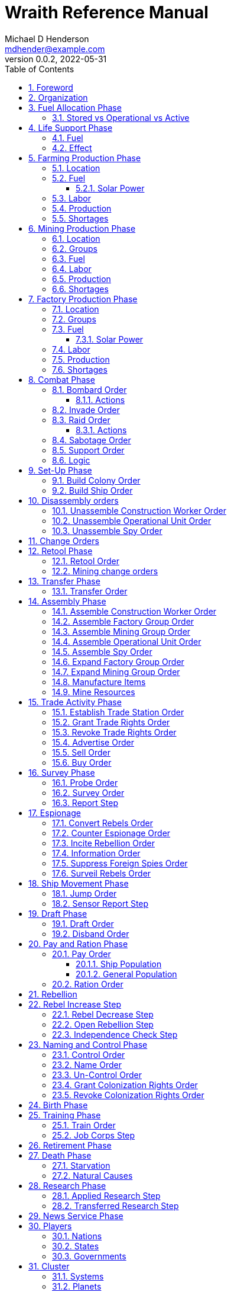 = Wraith Reference Manual
Michael D Henderson <mdhender@example.com>
v0.0.2, 2022-05-31
:doctype: book
:sectnums:
:sectnumlevels: 5
:partnums:
:toc: right
:toclevels: 3
:icons: font
:url-quickref: https://docs.asciidoctor.org/asciidoc/latest/syntax-quick-reference/

Wraith Reference Manual (c) 2022 by Michael D Henderson

Wraith Reference Manual is licensed under a Creative Commons Attribution-NonCommercial 4.0 International License.

You should have received a copy of the license along with this work.
If not, see <http://creativecommons.org/licenses/by-nc/4.0/>.

WARNING: This document is meant to be concise and definitive.
That makes it a terrible source for learning the game.
The User's Guide is the recommended source for getting started.

NOTE: This reference manual is the source of truth for the rules.

:sectnums:
== Foreword
Wraith is inspired by the play by mail and strategy games that preceded it,
most notably https://en.wikipedia.org/wiki/Empyrean_Challenge[Empyrean Challenge],
https://farhorizons.dev[Far Horizons],
and https://en.wikipedia.org/wiki/The_Campaign_for_North_Africa[The Campaign for North Africa].

== Organization
The reference manual presents rules in the sequence they would be processed during a game turn.

The chapter headings are the phases from the following chart:

.Phase Chart
|===
|Phase|Description

|Fuel Allocation|In this phase, fuel is allocated to units.
Fuel allocations are prioritized: life support is first, followed by farms, mines, then factories.
The allocation algorithm is naive and simple.
It attempts to allocate 100% of a unit's needs before moving to the next unit.
It never allocates proportionately.
|Life Support|Population changes due to life support are calculated.
|Farming Production|The farming production phase todo...
|Mining Production|The mining phase is used to extract resources from deposits and refine them into materials that can be used in the manufacturing phase.
|Manufacturing Production|The manufacturing production phase todo...
|Combat|The combat phase is used to project force against other player's assets.
|Set-Up|The Set-Up phase is used to assemble new colonies and ships.
|Disassembly|This phase is used to disassembly operational units and make them ready to put into storage.
|Retool|Change the manufacturing pipeline for existing factory groups.
|Mining Change|The mining change orders phase is used to todo...
|Transfer|Population and cargo are moved between ships and colonies in the same orbit using available transports.
|Assembly|The assembly phase is used to manufacture items, mine resources, and assemble units from storage.
|Trade|The market and trade station phase is used to process trade and barter orders at markets and trade stations.
|Survey|This phase surveys systems, planets, colonies, and ships.
|Survey Reports|This phase produces the probe and sensor reports.
Todo...
|Espionage|The espionage phase todo...
|Ship Movement|This is the only phase in which ships move.
|Draft|This phase applies draft orders to move workers between population unit types todo...
|Pay and Ration|This phase is used to pay the population and distribute food.
Pay is either gold (in the form of credits) or consumer goods.
The player may change the default pay and ration rates.
|Rebellion|Chances for rebel militias to engage in open rebellion are calculated and results checked.
Active militias will engage in combat starting the next turn.
|Control|In this phase, naming and control orders are todo...
|Birth|Population changes due to births are calculated.
|Training|Population changes due to training and apprenticeships are calculated.
|Retirement|Population changes due to retirement are calculated.
|Death|Population changes due to starvation and natural deaths are calculated.
|Research|Changes to the tech level for a colony or ship tech level are determined in this phase.
|News|In this phase, reports for the "news services" are created todo...
|===

All _orders_ for a given _phase_ are executed before the next _phase_ begins.
Within a phase, _orders_ are executed in the order they were issued by the player.

== Fuel Allocation Phase
The number of fuel units available to every colony and ship is calculated.

Fuel allocations are prioritized:

. Life-support units
. Farm units
. Mine units
. Factory units

Excess fuel is immediately moved to storage.
If there is not enough storage available on the colony or ship, excess fuel is lost.

Fuel units in storage are available for use in the remaining phases.
(They are one of the few units that can be consumed directly from storage.)

TIP: Fuel units are only produced via mining.
They are not available for use until the turn after they've been mined.

=== Stored vs Operational vs Active
Items that are in storage never consume fuel.

Items that are operational may use fuel every turn or only those turns that they're used.

An operational item that has the required fuel and labor is active and ready to be used.
All other units are inactive.

== Life Support Phase
The number of operational life-support units is counted.
Players are not allowed to activate only a portion of the life-support units on a colony or ship.

=== Fuel
Life-support units require fuel to be active.
They do not require labor units.

.Life Support Fuel Chart
|===
|Unit-TechLevel|Fuel per Unit per Turn

|life-support-1|1
|life-support-2|2
|life-support-3|3
|life-support-4|4
|life-support-5|5
|life-support-6|6
|life-support-7|7
|life-support-8|8
|life-support-9|9
|life-support-10|10
|===

=== Effect
Each active life-support unit will support a number of population units equal to its Tech Level squared.
"Excess population" is the number of people over this value.

TIP: Population in cryo-sleep are not counted.

.Life Support Chart
|===
|Unit-TechLevel|Population units supported per UNIT per TURN

|life-support-1|1
|life-support-2|4
|life-support-3|9
|life-support-4|16
|life-support-5|25
|life-support-6|36
|life-support-7|49
|life-support-8|64
|life-support-9|81
|life-support-10|100
|===

The excess population is removed immediately.
These casualties are distributed uniformly across all population groups on the colony or ship.

If a colony or ship takes on too many passengers in a later phase, the excess population will be removed.

((TODO)): they should refuse transport.

WARNING: Life-support units must be operational for the entire turn.
If the units are shut down for any reason, the capacity will be recalculated and excess population will be removed immediately.
This includes sabotage and damage in combat.

== Farming Production Phase
Farm units produce food units to feed the population.
Without sufficient food, the population will starve and rebel.

The number of food units produced by active farm units is calculated in this phase.
The food units are moved to local depots for temporary storage.

A farm unit produces no food units if it is has not been active for at least two consecutive turns.

A farm unit produces no food units the first turn that it is active.

=== Location
Farm units may be installed in locations per the following chart:

.Farm Location Chart
|===
|Unit-TechLevel ^|Orbits ^|Open Colony ^|Enclosed Colony ^|Orbital Colony ^|Ship

|farm-1 ^|1..5 ^|yes ^|no ^|no ^|no
|farm-2 ^|1..5 ^|yes ^|yes ^|yes ^|no
|farm-3 ^|1..5 ^|yes ^|yes ^|yes ^|no
|farm-4 ^|1..5 ^|yes ^|yes ^|yes ^|no
|farm-5 ^|1..5 ^|yes ^|yes ^|yes ^|no
|farm-6 ^|any ^|yes ^|yes ^|yes ^|yes
|farm-7 ^|any ^|yes ^|yes ^|yes ^|yes
|farm-8 ^|any ^|yes ^|yes ^|yes ^|yes
|farm-9 ^|any ^|yes ^|yes ^|yes ^|yes
|farm-10 ^|any ^|yes ^|yes ^|yes ^|yes
|===

=== Fuel
Farm units require fuel or solar-power to be active.
If a farm unit does not have a full allocation of fuel or solar-power, it is inactive for the turn.

.Farming Fuel Chart
|===
|Unit-TechLevel|Fuel per Unit per Turn

|farm-1 >|0.5
|farm-2 >|1.0
|farm-3 >|1.5
|farm-4 >|2.0
|farm-5 >|2.5
|farm-6 >|6.0
|farm-7 >|7.0
|farm-8 >|8.0
|farm-9 >|9.0
|farm-10 >|10.0
|===

==== Solar Power
Some farm units that are on orbital colonies in the first five orbits are solar-powered and consume no fuel.

.Farming Solar Power Chart
|===
|Unit-TechLevel|Light Source|Can use Solar Power?

|farm-1 >|Sunlight|No
|farm-2 >|Sunlight|Yes, if on Orbital Station in orbits 1..5
|farm-3 >|Sunlight|Yes, if on Orbital Station in orbits 1..5
|farm-4 >|Sunlight|Yes, if on Orbital Station in orbits 1..5
|farm-5 >|Sunlight|Yes, if on Orbital Station in orbits 1..5
|farm-6 >|Lamps|No
|farm-7 >|Lamps|No
|farm-8 >|Lamps|No
|farm-9 >|Lamps|No
|farm-10 >|Lamps|No
|===

If a farm unit can use solar-power, its fuel cost drops to 0 fuel units per turn.

=== Labor
Farm units require labor to be active.
If a farm unit does not have a full allocation of labor, it is inactive for the current turn.

.Farming Labor Chart
|===
|Unit-TechLevel|Professional units per Farm unit|Unskilled-Worker units per Farm unit

|farm-1 >|1 >|3
|farm-2 >|2 >|6
|farm-3 >|3 >|9
|farm-4 >|4 >|12
|farm-5 >|5 >|15
|farm-6 >|6 >|18
|farm-7 >|7 >|21
|farm-8 >|8 >|24
|farm-9 >|9 >|27
|farm-10 >|10 >|30
|===

Unskilled-Worker units may be replaced by automation units.

=== Production
Farm units will produce food after they have been active for two consecutive turns.
In other words, if the farm unit is active this turn and was active the prior turn,
it will produce food units per the following chart.

.Farming Production Chart
|===
|Unit-TechLevel|Production per Unit per Turn

|farm-1|25
|farm-2|10
|farm-3|15
|farm-4|20
|farm-5|25
|farm-6|30
|farm-7|35
|farm-8|40
|farm-9|45
|farm-10|50
|===

=== Shortages
Shortages in labor or fuel result in lost production.

Shortages will be applied to the farm units in Stage 1 before Stage 2.
All food stuck in a stage is lost.

== Mining Production Phase
Mine units extract natural resources by mining, drilling, and even logging.
They refine the raw materials and produce metallic and non-metallic ores, fuels, and gold that are used by factories, colonies, and ships.
Factories use metallic and non-metallic ores to build units.
Fuels, which are any power source, power factories, colonies, and ships.
Gold (any precious substance) is used to pay the population and trade with other nations.

=== Location
Mine units may be installed in locations per the following chart:

.Mine Location Chart
|===
|Unit-TechLevel ^|Orbits ^|Open Colony ^|Enclosed Colony ^|Orbital Colony ^|Ship

|mine-1 ^|any ^|yes ^|yes ^|no ^|no
|mine-2 ^|any ^|yes ^|yes ^|no ^|no
|mine-3 ^|any ^|yes ^|yes ^|no ^|no
|mine-4 ^|any ^|yes ^|yes ^|no ^|no
|mine-5 ^|any ^|yes ^|yes ^|no ^|no
|mine-6 ^|any ^|yes ^|yes ^|no ^|no
|mine-7 ^|any ^|yes ^|yes ^|no ^|no
|mine-8 ^|any ^|yes ^|yes ^|no ^|no
|mine-9 ^|any ^|yes ^|yes ^|no ^|no
|mine-10 ^|any ^|yes ^|yes ^|no ^|no
|===

=== Groups
Mine units must be assigned to a mining group before they can be activated.
A mine unit is inactive if is it not assigned to a mining group.

The mining group can have mine units from different tech levels.

One mining group is assigned to each deposit.
Each deposit may be worked by only one mining group.
(This prevents multiple nations from extracting raw materials from the same deposit.)

=== Fuel
Mine units require fuel or solar-power to be active.
If a mine unit does not have a full allocation of fuel or solar-power, it is inactive for the turn.

.Mining Fuel Chart
|===
|Unit-TechLevel|Fuel per Unit per Turn|Can use Solar Power?

|mine-1 >|0.5|no
|mine-2 >|1.0|no
|mine-3 >|1.5|no
|mine-4 >|2.0|no
|mine-5 >|2.5|no
|mine-6 >|3.0|no
|mine-7 >|3.5|no
|mine-8 >|4.0|no
|mine-9 >|4.5|no
|mine-10 >|5.0|no
|===

If a mine unit can use solar-power, its fuel cost drops to 0 fuel units per turn.

=== Labor
Mine units require labor to be active.
If a mine unit does not have a full allocation of labor, it is inactive for the turn.

.Mining Labor Chart
|===
|Unit-TechLevel|Professional units per Mine unit|Unskilled-Worker units per Mine unit

|mine-1 >|1 >|3
|mine-2 >|2 >|6
|mine-3 >|3 >|9
|mine-4 >|4 >|12
|mine-5 >|5 >|15
|mine-6 >|6 >|18
|mine-7 >|7 >|21
|mine-8 >|8 >|24
|mine-9 >|9 >|27
|mine-10 >|10 >|30
|===

Unskilled-Worker units may be replaced by automation units.

=== Production
Mine units will produce refined materials after they have been active for four consecutive turns.
In other words, if the mine unit is active this turn and was active the prior three turns,
it will produce units per the following chart.

.Mining Production Chart
|===
|Unit-TechLevel|Production per Unit per Turn

|mine-1 >|25 MU * Yield%
|mine-2 >|50 MU * Yield%
|mine-3 >|75 MU * Yield%
|mine-4 >|100 MU * Yield%
|mine-5 >|125 MU * Yield%
|mine-6 >|150 MU * Yield%
|mine-7 >|175 MU * Yield%
|mine-8 >|200 MU * Yield%
|mine-9 >|225 MU * Yield%
|mine-10 >|250 MU * Yield%
|===

NOTE: The amount of refined materials depends upon the yield of the deposit being worked.
A mine-8 working a deposit with a yield of 10% would produce 20 mass units of refined materials per turn.

=== Shortages
Shortages in labor or fuel result in lost production.
Materials being produced by the mine unit are not lost,
but they do not move to the next stage in the processing pipeline, either.

Shortages will be applied to the mine units in Stage 1, then Stage 2, and finally to Stage 3.

== Factory Production Phase
The amount of finished goods produced by factory groups is calculated in this phase.

Factories produce the following finished goods:

.Factory Finished Goods
|===
|Unit

|anti-missile
|assault-craft
|assault-weapon
|automation
|consumer-goods
|energy-shield
|energy-weapon
|factory
|farm
|hyper-drive
|life-support
|light-structural
|military-robot
|military-supplies
|mine
|missile
|missile-launcher
|sensor
|space-drive
|structural
|transport
|===

NOTE: The tech level of finished goods is determined by the colony's tech level.
The factory unit's tech level is used only to calculate input and output values.

=== Location
Factory units may be installed in locations per the following chart:

.Factory Location
|===
|Unit-TechLevel ^|Orbits ^|Open Colony ^|Enclosed Colony ^|Orbital Colony ^|Ship

|factory-1 ^|any ^|yes ^|yes ^|yes ^|no
|factory-2 ^|any ^|yes ^|yes ^|yes ^|no
|factory-3 ^|any ^|yes ^|yes ^|yes ^|no
|factory-4 ^|any ^|yes ^|yes ^|yes ^|no
|factory-5 ^|any ^|yes ^|yes ^|yes ^|no
|factory-6 ^|any ^|yes ^|yes ^|yes ^|no
|factory-7 ^|any ^|yes ^|yes ^|yes ^|no
|factory-8 ^|any ^|yes ^|yes ^|yes ^|no
|factory-9 ^|any ^|yes ^|yes ^|yes ^|no
|factory-10 ^|any ^|yes ^|yes ^|yes ^|no
|===

=== Groups
Factory units must be assigned to a factory group before they can be activated.
A factory unit is inactive if is it not assigned to a factory group.

The factory group can have factory units from different tech levels.
The entire factory group will produce the same item.

=== Fuel
Factory units require fuel or solar-power to be active.
If a factory unit does not have a full allocation of fuel or solar-power, it is inactive for the turn.

.Factory Fuel Chart
|===
|Unit-TechLevel|Fuel per Unit per Turn

|factory-1 >|0.5
|factory-2 >|1.0
|factory-3 >|1.5
|factory-4 >|2.0
|factory-5 >|2.5
|factory-6 >|6.0
|factory-7 >|7.0
|factory-8 >|8.0
|factory-9 >|9.0
|factory-10 >|10.0
|===

Note: Inactive factory units never consume fuel.

==== Solar Power
Some factory units that are on orbital colonies in the first five orbits are solar-powered and consume no fuel.

.Factory Solar Power Chart
|===
|Unit-TechLevel|Can use Solar Power?

|factory-1 >|Yes, if on Orbital Station in orbits 1..5
|factory-2 >|Yes, if on Orbital Station in orbits 1..5
|factory-3 >|Yes, if on Orbital Station in orbits 1..5
|factory-4 >|Yes, if on Orbital Station in orbits 1..5
|factory-5 >|Yes, if on Orbital Station in orbits 1..5
|factory-6 >|Yes, if on Orbital Station in orbits 1..5
|factory-7 >|Yes, if on Orbital Station in orbits 1..5
|factory-8 >|Yes, if on Orbital Station in orbits 1..5
|factory-9 >|Yes, if on Orbital Station in orbits 1..5
|factory-10 >|Yes, if on Orbital Station in orbits 1..5
|===

If a factory unit can use solar-power, its fuel cost drops to 0 fuel units per turn.

=== Labor
Factory units require labor to be active.
The amount of labor is determined by the total number of factory units in the group.
The efficiency of a factory group improves as more factory units are added.

The following chart shows the number of labor units needed based on the total number of factory units in the group:

.Factory Group Labor Chart
|===
|Size|Professional units per Factory unit|Unskilled-Worker units per Factory unit

>|1 - 4 factory units|6|18
>|5 - 49 factory units|5|15
>|50 - 499 factory units|4|12
>|500 - 4,999 factory units|3|9
>|5,000 - 49,999 factory units|2|6
>|50,000 - up factory units|1|3
|===

If a factory group does not have a full allocation of labor, it will use the shortage rules for the turn.

TIP: Automation units may replace unskilled-worker units.

=== Production
Production is highly abstracted in this game.
Each factory unit consumes up to 5 mass units (MUs) of refined materials per turn for four turns.
At the end of the fourth turn, the factory unit produces the finished good.

The quantity and type of inputs needed for each finished good is per the following chart:

.Factory Production Refined Materials Chart
|===
|Unit|Metallic units|Non-Metallic units|Gold units|Fuel units

|anti-missile|2 * TL|2 * TL >|0 >|0
|assault-craft|3 * TL|2 * TL >|0 >|0
|assault-weapon|1 * TL|1 * TL >|0 >|0
|automation|2 * TL|2 * TL >|0 >|0
|consumer-goods >|0.20 >|0.40 >|0 >|0
|energy-shield|25 * TL|25 * TL >|0 >|0
|energy-weapon|5 * TL|5 * TL >|0 >|0
|factory|8 + TL|4 + TL >|0 >|0
|farm|4 + TL|2 + TL >|0 >|0
|hyper-drive|25 * TL|20 * TL >|0 >|0
|life-support|3 * TL|5 * TL >|0 >|0
|light-structural >|0.01 >|0.04 >|0 >|0
|military-robot|10 + TL|10 + TL >|0 >|0
|military-supplies >|0.02 >|0.02 >|0 >|0
|mine|5 + TL|5 + TL >|0 >|0
|missile|2 * TL|2 * TL >|0 >|0
|missile-launcher|15 * TL|10 * TL >|0 >|0
|sensor|10 * TL|20 * TL >|0 >|0
|space-drive|15 * TL|10 * TL >|0 >|0
|structural >|0.10 >|0.40 >|0 >|0
|transport|3 * TL|1 * TL >|0 >|0
|===

NOTE: The quantity of materials needed for most items is based on the tech level of the finished good.

If the FACTORY unit is active this TURN and was active the prior TURN, it will produce finished goods per the production chart.
Otherwise, it will produce nothing.

The tech level of the finished goods is not limited by the factory units in the group.
It is limited by the tech level of the colony.

WARNING: Unless otherwise stated, it takes 4 turns to manufacture a finished good.
Adding more factory units to a factory group will consume more refined materials,
which increases the amount of finished goods;
it will not reduce the amount of time needed to manufacture the finished goods.

=== Shortages
Shortages in labor or fuel result in lost production.
Goods being produced by the factory unit are not lost,
but they do not move to the next stage in the production pipeline, either.

Shortages will be applied to the factory units in Stage 1, then Stage 2, and finally to Stage 3.

== Combat Phase
All orders in the Combat phase are executed in the order that they're entered in the orders file.

Each colony or ship may be given a single combat order per turn.

NOTE: Future change to allow for attacks against multiple targets.

NOTE: Future change to create "fleets" if needed to help with combat orders.

Some units require FUEL to be used in combat.

.Combat Fuel Chart
|===
|CODE|FUEL use per UNIT per TURN|FUEL use per UNIT per COMBAT ROUND

|Assault Craft|0.1|N/A
|Energy Shield|N/A|TL * 4
|Energy Weapon|N/A|TL * 10
|Space Drive|N/A|TL^2^
|===

.Combat Thrust Factor (TF) Chart
|===
|CODE|Thrust Factor per UNIT per COMBAT ROUND

|Space Drive|TL^2^ * 1000
|===

The total thrust factors (TF) divided by the ship's total mass is the maximum number of space combat rings a ship may move in a single combat round.

The player has no control over any ship's movement in combat.

Soldiers consume MILITARY SUPPLY units at a rate of one MILITARY SUPPLY unit per SOLDIER unit per COMBAT ROUND.
If a SOLDIER unit runs out of MILITARY SUPPLY units, it will disengage and return to its origin.
If it can't, it will surrender.

MILITARY ROBOT units consume MILITARY SUPPLY units at a rate of one MILITARY SUPPLY unit per MILITARY ROBOT unit per COMBAT ROUND.
If a MILITARY ROBOT unit runs out of MILITARY SUPPLY units, it will disengage and return to its origin.
If it can't, it will self-destruct to avoid capture.

Percentage of Commitment is an alias for percentage of units the player will commit to combat with that order.

The first step in the combat phase is sorting out the combatants in each battle.

[source,c]
----
type participant struct {
    attacks        []colonyOrShip
    defendsAgainst []colonyOrShip
    supports       []colonyOrShip
}

// combatants is a hash table containing all participants
combatants := make(map[id]participant)

for order := range combat.orders {
    if !atSameLocation(order.attacker, order.defender) {
        continue // can't battle if not in same location
    }
    if combatants[order.attacker] == nil {
        combatants[order.attacker] = participant{}
    }
    if combatants[order.defender] == nil {
        combatants[order.defender] = participant{}
    }

    // add the attacker to the combatants and link to the defender.
    // then link the attacker's supports in.
    attacker := combatants[order.attacker]
    attacker.attacks = append(attacker.attacks, order.defender]
    for supporter := range attacker.supportedBy {
        supporter.attacks = append(supporter.attacks, order.defender)
    }

    defender := combatants[order.defender]
    defender.defendsAgainst = append(defender.defendsAgainst, order.attacker]
    for supporter := range defender.supportedBy {
        supporter.defendsAgainst = append(supporter.defendsAgainst, order.attacker)
    }
}
----

Colonies and ships will usually participate in only one combat per turn.
The Battle Group (BAG) is the list of all colonies and ships involved in a combat at a location.

=== Bombard Order
The `bombard` order commits FUEL, ENERGY WEAPONS, MISSILE, and MISSILE LAUNCHER units to an attack against a colony or ship.
The objective is to destroy the target.

.Combat Bombard Order
[source]
----
ColonyOrShipID bombard SpeciesID ColonyOrShipID Percentage
----

.Combat Bombard Order Examples
[source]
----
S27 bombard SP18 C13 50%
----

.Colony Distance Factor
|===
^|+|Open Colony|Enclosed Colony|Orbital Colony|Ship

|Open Colony|1|1|2|1..100
|Enclosed Colony|1|1|2|1..100
|Orbital Colony|2|2|3|1..100
|Ship|1..100|1..100|1..100|1..100
|===

==== Actions
NOTE: Maximum range for a missile or energy weapon fired from a ship is 10.

=== Invade Order
The `invade` order commits FUEL, SOLDIER, MILITARY ROBOT, and TRANSPORT units to an attack against a colony or ship.
The objective is to destroy the target.

.Combat Factor Chart
|===
|CODE|Combat Factor

|ATKC|TL * 10
|ATKW|TL * 2
|MILR|TL * 2
|SLDR|1
|===

.Combat Invade Order
[source]
----
ColonyOrShipID invade SpeciesID ColonyOrShipID Percentage
----

.Combat Invade Order Examples
[source]
----
S27 invade SP18 C13 50%
----

=== Raid Order
The `raid` order commits FUEL, SOLDIER, MILITARY ROBOT, and TRANSPORT units to an attack against a colony or ship.
The objective is to seize and retrieve an enemy asset.

.Combat Factor Chart
|===
|CODE|Combat Factor

|ATKC|TL * 10
|ATKW|TL * 2
|MILR|TL * 2
|SLDR|1
|===

.Combat Raid Order
[source]
----
ColonyOrShipID raid SpeciesID ColonyOrShipID PercentCommitted AssetID Percent
----

.Combat Raid Order Examples
[source]
----
S27 raid SP18 C13 assault-weapon-5 10%
----

NOTE: This is a peculiar order because it assumes that there are enough soldiers to carry the asset to the transport and that the transport is large enough to hold the asset.
It also requires you to specify a particular tech level when you have no way of knowing what a colony or ship is carrying.

==== Actions
Military Robots can replace soldiers.
1 robot will replace up to TL * 2 soldier units.

. Commit troops (soldiers and robots).
. Load troops onto assault craft (each assault craft requires 1 soldier unit to operate).
. Arm excess troops with assault weapons (each assault weapon requires 1 soldier unit to operate).
. Return excess troops to idler's pool.
. Load armed troops onto transports (remember to use combined mass of assault weapons and troops).
. If not enough transports, disarm and return excess troops to idler's pool.

NOTE: Each assault craft holds one soldier unit, which is 100 people.
That's a really large assault craft.

During combat
. Destroying the soldier unit operating an assault craft destroys the craft.
. Destroying the soldier unit operating an assault weapon destroys the weapon.

NOTE: During combat, a transport can carry a maximum of TL * 3 MU per combat round.
It uses fuel at a rate of TL^2^ * 0.01 per round trip.

=== Sabotage Order
The `sabotage` order commits FUEL, SOLDIER, MILITARY ROBOT, and TRANSPORT units to an attack against a colony or ship.
The objective is to destroy an enemy asset.

.Combat Sabotage Order
[source]
----
ColonyOrShipID sabotage SpeciesID ColonyOrShipID PercentCommitted AssetID Percent
----

.Combat Sabotage Order Examples
[source]
----
S27 sabotage SP18 C13 hyper-drive-5 10%
----

NOTE: This is a peculiar order because you specify a particular tech level when you have no way of knowing what a colony or ship is carrying.
It should probably be just `S27 sabotage SP18 C13 hyper-drive 10%`.

=== Support Order
The `support` order commits FUEL, SOLDIER, MILITARY ROBOT, and TRANSPORT units to a coordinated attack against a colony or ship.
The objective is to work with another player to achieve an objective.
It can also be used for defending.

.Combat Support Order
[source]
----
ColonyOrShipID support SpeciesID ColonyOrShipID against SpeciesID Percent
ColonyOrShipID support SpeciesID ColonyOrShipID bombard SpeciesID ColonyOrShipID Percent
ColonyOrShipID support SpeciesID ColonyOrShipID invade  SpeciesID ColonyOrShipID Percent
----

NOTE: Using the `against` version of the order commits your units to defending your partner's colony or ship.

.Combat Support Order Examples
[source]
----
S14 support SP12 S83 against SP18     100%
S14 support SP12 S83 bombard SP18 C13 100%
S14 support SP12 S83 invade  SP18 C13 100%
----

=== Logic

[source,c]
----
if combat == INVASION || combat == RAID || combat == SABOTAGE {
  acf := 0 // attacker combat factor
  for unit := range attacker.assaultCraft {
    acf += 10 * unit.TechLevel
  }
  for unit := range attacker.assaultWeapon {
    acf += 2 * unit.TechLevel
  }
  for unit := range attacker.militaryRobot {
    acf += 2 * unit.TechLevel
  }
  for unit := range attacker.soldier {
    acf += 1
  }

  dcf := 0 // defender combat factor
  for unit := range defender.assaultCraft {
    dcf += 10 * unit.TechLevel
  }
  for unit := range defender.assaultWeapon {
    dcf += 2 * unit.TechLevel
  }
  for unit := range defender.militaryRobot {
    dcf += 2 * unit.TechLevel
  }
  for unit := range defender.soldier {
    dcf += 1
  }

  acl := dcf * rnd(0.1, 0.5) // attacker combat losses
  dcl := acf * rnd(0.1, 0.5) // defender combat losses
  if combat == RAID || combat == SABOTAGE {
    acl = acl * 0.01 // raids are less deadly
    dcl = dcl * 0.01 // raids are less deadly
  }
}
----

== Set-Up Phase
The Set-Up phase is used to build new colonies and ships.

All orders in the Set-Up phase are executed in the order that they're entered in the orders file.

There are limitations on where colonies and ships may be built.
There are also limits on the number of colonies each player may build in a single orbit.

.Build Limits Chart
|===
|CODE|# per Player per Orbit|On Planet Surface|On Asteroid Belt|In Orbit|Life Support Required|Maximum Size

|Open Colony >|1 ^|Habitable Terrestrial ^|NO ^|NO ^|NO ^|unlimited
|Enclosed Colony >|1 ^|Any Terrestrial ^|YES ^|NO ^|YES ^|unlimited
|Orbital Colony >|1 ^|NO ^|NO ^|Any Planet ^|YES ^|unlimited
|Ship ^|unlimited ^|NO ^|NO ^|Any Planet ^|YES ^|unlimited
|===

Set up orders are used to assemble a new COLONY or SHIP.

The order includes the list of material units for the assembly.
(This list is also known as the "bill of materials", or BOM.)
All materials must be present at the site prior to starting.

This order will span multiple lines since it specifies the list of materials.
The player must use the `end` keyword to terminate the order.

The BOM must include CONSTRUCTION WORKER units.
These units will assemble the colony or ship and will be returned once the assembly is complete.
While working, these units will draw FOOD from the site
(meaning the ship or colony they were transferred from).

The CONSTRUCTION WORKER units will use STRUCTURAL units to build the "hull" of the colony or ship
(actually, it's the exo-structure, but hull is easier to type).

The BOM must include the STRUCTURAL (or LIGHT STRUCTURAL) units for building the hull.
The CONSTRUCTION WORKER units will use the available units to enclose the largest space possible.
The amount should be enough to enclose the total number of Enclosed MASS units (EMUs) planned for the colony or ship.
EMUs don't include the mass of the SUs used to build the colony or ship
(in other words, the hull doesn't count towards enclosed mass, but it does count for engines).
Items in storage are counted as 1/2 their mass for purposes of the EMU.

.Structural Unit Summary
|===
|CODE|Mass per UNIT|Open Colony|Enclosed Colony|Orbital Colony|Ship

|SSU|0.5 MU|1 unit per MU|5 units per EMU|10 units per EMU|10 units per EMU
|LSU|0.05 MU|1 unit per MU|5 units per EMU|10 units per EMU|10 units per EMU
|SLSU|0.005 MU|1 unit per MU|5 units per EMU|10 units per EMU|10 units per EMU
|===

Once the structure is complete, the CONSTRUCTION WORKER units will transfer the remainder of the BOM to the colony or ship.
Items like engines, life support, weapons, and sensors will be installed in the colony or ship.
The remaining items, like FOOD and CONSUMER GOODS, will be placed directly in storage or cargo holds.
Unless the orders transfer them to the new colony or ship, they will return to their original host.

The BOM should include POPULATION units.
These units will establish control of the colony or ship once complete.
(An unpopulated colony or ship can be claimed by any player.)

The BOM should include enough FOOD units to feed the included POPULATION units.
Unlike the CONSTRUCTION WORKER units, the POPULATION units will not draw FOOD from the site.

=== Build Colony Order
TIP: Use `build colony` to build a new colony.

.Build Colony Order
[source]
----
build colony
  ; bill of materials used to assemble the colony
end
----

=== Build Ship Order
TIP: Use `build ship` to build a new ship.

.Build Ship Order
[source]
----
build ship
  ; bill of materials used to assemble the ship
end
----


== Disassembly orders
All orders in the Disassembly phase are executed in the order that they're entered in the orders file.

=== Unassemble Construction Worker Order
An `unassemble` order disbands CONSTRUCTION WORKER units and returns their PROFESSIONAL and UNSKILLED WORKER units to the population.

Each unassembled CONW unit will return 1 PROFESSIONAL unit and 1 UNSKILLED WORKER unit to the idler's pool.

.Unassemble Order
[source]
----
ColonyOrShipID unassemble Quantity construction-worker
----

.Unassemble Order Examples
[source]
----
C13 unassemble 3 construction-worker ; disband 3 CONW by returning 3 PRO and 3 UKSW
----

=== Unassemble Operational Unit Order
An `unassemble` order instructs CONSTRUCTION WORKER units to take a unit apart and prepare it for storage.
This reduces the space required to store and transport the unit.

Only the unit in the <<a-operational-units, Operational Units>> chart can be unassembled.
(You can't unassemble something that was never assembled!)

A CONSTRUCTION WORKER unit can unassemble up to 500 MASS units (MUs) per TURN.
10% of the units taken apart will be scrapped and lost as a result.

.Unassemble Order
[source]
----
ColonyOrShipID unassemble Quantity UnitCodeTL
----

.Unassemble Order Examples
[source]
----
S52 unassemble 200 life-support-3      ; take apart 200 units - 20 will be scrapped
C27 unassemble  71 missile-launcher-2  ; take apart  71 units -  8 will be scrapped
----

=== Unassemble Spy Order
An `unassemble` order disbands SPY units and returns their PROFESSIONAL and SOLDIER units to the population.

Each unassembled SPY unit will return 1 PROFESSIONAL unit and 1 SOLDIER unit to the idler's pool.

.Unassemble Order
[source]
----
ColonyOrShipID unassemble Quantity spy
----

.Unassemble Order Examples
[source]
----
S11 unassemble 16 spy  ; disband 16 SPY by returning 16 PRO and 16 SLDR
----

== Change Orders

== Retool Phase
Use construction worker units to change the manufacturing lines in existing factory groups.
The order may take up to four turns to complete since the crews must wait for all existing WIP to complete.

All orders in the Retool phase are executed in the order that they're entered in the orders file.

=== Retool Order
A `retool` order instructs CONSTRUCTION WORKER units to wait for the *WIP* to complete.
Once the production line is empty, the CONSTRUCTION WORKER units shut down all the factory units in the group.
Then they update the production line to build a new finished good and restart the FACTORY GROUP.
It takes one TURN to update and restart.

WARNING: If there are not enough construction worker units available to complete the update in a single turn,
they will continue the update in future turns until it is completed.
The entire group will be idle until the update has completed.

.Retool Order
[source]
----
ColonyID FactoryGroupID retool UnitID
----

.Retool Order Examples:
[source]
----
C6  FG19 retool research         ; begin research when WIP is complete
C27 FG8  retool energy-weapon-4  ; build energy weapons when WIP is complete
----

Build locations restrictions apply for retool orders.
See <<Assemble Factory Group Order>> for those restrictions.

=== Mining change orders

== Transfer Phase
All orders in the Transfer phase are executed in the order that they're entered in the orders file.

=== Transfer Order
A `transfer` order instructs the crew of a transport to load cargo (people or units) onto a transport,
fly the transport to the destination (which must be in the same orbit),
offload the cargo,
and then return to the origin.

Transports require FUEL and labor to operate.
1 PROFESSIONAL unit may operate up to 10 TRANSPORTS per TURN.
The amount of fuel used per turn depends on the total mass units of cargo.
It is equal to the total mass units times the Fuel Factor.

.Transfer Order
[source]
----
ColonyOrShipID transfer Quantity UnitID ColonyOrShipID
----

.Transfer Order Examples
[source]
----
S22 transfer 50 consumer-goods C29  ; move 50 consumer good units from S22 to C29
S22 transfer 10 spy            C29  ; move 10 spy           units from S22 to C29
----

.Transport Crew Chart
|===
|CODE|Crew

|TRNS|1 PROFESSIONAL per 10 TRANSPORTS
|===

.Transport Operations Chart
|===
|CODE|MUs transferred per TURN|Fuel Factor

|TRNS-1 >|200 >|0.0005
|TRNS-2 >|800 >|0.0005
|TRNS-3 >|1800 >|0.0005
|TRNS-4 >|3200 >|0.0005
|TRNS-5 >|5000 >|0.0005
|TRNS-6 >|7200 >|0.0005
|TRNS-7 >|9800 >|0.0005
|TRNS-8 >|12800 >|0.0005
|TRNS-9 >|16200 >|0.0005
|TRNS-10 >|20000 >|0.0005
|===

== Assembly Phase
All orders in the Assembly phase are executed in the order that they're entered in the orders file.

=== Assemble Construction Worker Order
An `assemble` order gathers PROFESSIONAL and UNSKILLED WORKER units and assembles them as CONSTRUCTION WORKER units.

Each CONW unit requires 1 PROFESSIONAL unit and 1 UNSKILLED WORKER unit.
You may not create CONW units if the required number of PROFESSIONAL and UNSKILLED WORKER units are not available.

.Assemble Order
[source]
----
ColonyOrShipID assemble Quantity construction-worker
----

.Assemble Order Examples
[source]
----
C13 assemble 3 construction-worker ; create 3 CONW by assembling 3 PRO and 3 UKSW
----

=== Assemble Factory Group Order
An `assemble` order creates a new FACTORY GROUP and assigns them a finished good to manufacture.
The factory group number will be displayed on the player's report at the end of the turn.

There are restrictions on where items can be built, per the following chart:

.Production Location Chart
|===
|CODE|Open Colony|Enclosed Colony|Orbital Colony|Ship

|AMSL ^|YES ^|YES ^|YES ^|NO
|ATKC ^|YES ^|YES ^|YES ^|NO
|ATKW ^|YES ^|YES ^|YES ^|NO
|AUTO ^|YES ^|YES ^|YES ^|NO
|CGDS ^|YES ^|YES ^|YES ^|NO
|ENSH ^|YES ^|YES ^|YES ^|NO
|ENWP ^|YES ^|YES ^|YES ^|NO
|FACT ^|YES ^|YES ^|YES ^|NO
|FARM ^|YES ^|YES ^|YES ^|NO
|HDRV ^|YES ^|YES ^|YES ^|NO
|LFSP ^|YES ^|YES ^|YES ^|NO
|LSU ^|NO ^|NO ^|YES ^|NO
|MILR ^|YES ^|YES ^|YES ^|NO
|MILS ^|YES ^|YES ^|YES ^|NO
|MINE ^|YES ^|YES ^|YES ^|NO
|MSL ^|YES ^|YES ^|YES ^|NO
|MSLT ^|YES ^|YES ^|YES ^|NO
|Research ^|YES ^|YES ^|YES ^|NO
|SNSR ^|YES ^|YES ^|YES ^|NO
|SDRV ^|YES ^|YES ^|YES ^|NO
|SSU ^|YES ^|YES ^|NO ^|NO
|TRNS ^|YES ^|YES ^|YES ^|NO
|===

Any order that violates a location restriction will be ignored.

.Assemble Order
[source]
----
ColonyID assemble Quantity FactoryTL UnitID
----

.Assemble Order Examples
[source]
----
C8  assemble  5,000 factory-2 assault-craft-6
C91 assemble 50,000 factory-6 consumer-goods
----

NOTE: This order creates a new factory group using a single tech level of factory.
Orders in later turns can add different tech levels to the group.
Future versions of this order should allow the player to mix the tech levels on creation.

=== Assemble Mining Group Order
An `assemble` order creates a new MINING GROUP and assigns them to work a deposit.
The mining group number will be displayed on the player's report at the end of the turn.

.Assemble Order
[source]
----
ColonyID assemble Quantity MineTL DepositID
----

.Assemble Order Examples
[source]
----
C91 assemble 50,000 mine-3 DP3
----

NOTE: This order creates a new mining group using a single tech level of mine.
Orders in later turns can add different tech levels to the group.
Future versions of this order should allow the player to mix the tech levels on creation.

=== Assemble Operational Unit Order
TODO: Operational is a hard-to-understand phrase.

An `assemble` order instructs CONSTRUCTION WORKER units to take a stored (disassembled) unit and make it operational (put it together).

An "operational item" is a unit that must be assembled to be usable.
Operational items can also be disassembled to save space when transporting them.

A CONSTRUCTION WORKER unit can assemble up to 500 MASS units (MUs) per TURN.

Only the items in the Operational Units chart can be assembled.

[[a-operational-units]]
.Operational Units
|===
|CODE

|AUTO
|ENSH
|ENWP
|FACT
|FARM
|HDRV
|LFSP
|LSU
|MINE
|MSLT
|SLSU
|SNSR
|SDRV
|SSU
|===

.Assemble Order
[source]
----
ColonyOrShipID assemble Quantity UnitCodeTL
----

.Assemble Order Examples
[source]
----
C27 assemble 9,750 missile-launcher-2
S52 assemble   200 life-support-3
----

=== Assemble Spy Order
An `assemble` order gathers PROFESSIONAL and SOLDIER units and assembles them as SPY units.

Each SPY unit requires 1 PROFESSIONAL unit and 1 SOLDIER unit.
You may not create SPY units if the required number of PROFESSIONAL and SOLDIER units are not available.

.Assemble Order
[source]
----
ColonyOrShipID assemble Quantity spy
----

.Assemble Order Examples
[source]
----
C78 assemble 16 spy  ; create 16 SPY by assembling 16 PRO and 16 SLDR
----

=== Expand Factory Group Order
An `expand` order adds additional FACTORY units to an existing FACTORY GROUP.

.Expand Order
[source]
----
ColonyID FactoryGroupID expand Quantity FactoryTL
----

.Expand Order Examples
[source]
----
C91 FG2 expand 2,500 factory-2  ; add 2,500 FACT-2 units to the group
C91 FG2 expand 1,800 factory-6  ; add 1,800 FACT-6 units to the group
----

=== Expand Mining Group Order
An `expand` order adds additional MINE units to an existing MINING GROUP.

.Expand Order
[source]
----
ColonyID MiningGroupID expand Quantity MineTL
----

.Expand Order Examples
[source]
----
C91 MG2 expand 2,500 mine-2  ; add 2,500 MINE-2 units to the group
C91 MG2 expand 1,800 mine-6  ; add 1,800 MINE-6 units to the group
----

=== Manufacture Items
A `manufacture` order instructs a FACTORY GROUP to start producing units.
The type of unit and the tech level of the unit are specified in the command.
The number of units is not.

.Manufacture Order
[source]
----
ColonyID FactoryGroupID manufacture Quantity UnitCodeTL
----

.Manufacture Order Examples
[source]
----
C91 FG9 manufacture 50,000 missile-8
----

=== Mine Resources
A `mine` order instructs a MINING GROUP to start mining and refining resources from a deposit.

.Mine Order
[source]
----
ColonyID MiningGroupID mine Quantity DepositID
----

.Mine Order Examples
[source]
----
C16 MG27 mine 25,000 DP19
----

NOTE: This feels wrong.
Why include quantity here?

== Trade Activity Phase
NOTE: The market phase was removed because players abused it.
Is there a way to monitor/prevent that?

All orders in the Trade Activity phase are executed in the order that they're entered in the orders file.

All transactions in a market or trade station require the buyer to pay a 1% commission.
The commission is paid to the controlling player of the trade station or kept by the market for its own use.

NOTE: All players must pay the same commission at markets and trade stations.
There should be a way to charge different commissions in different locations and for different players.

=== Establish Trade Station Order
An `establish` order changes the function of an existing Orbital Colony to Trade Station.
This order is valid only if the colony is an Orbital Colony,
no smaller than 3,000 EMUs,
and has no factories or mines installed.

When a new trade station is established,
all ships from the controlling player's race are granted trade rights.

.Establish Trade Station Order
[source]
----
establish trade-station ColonyID Percentage?
----

The Percentage in the order establishes the base commission rate.
It is optional and defaults to 1% (the standard commission rate).
If included, it must be 1% or the order will be rejected.

.Establish Trade Station Order Examples
[source]
----
establish trade-station S200     ; change S200 to a trade station charging the standard commission
establish trade-station S200 1%  ; change S200 to a trade station charging 1% commission
----

=== Grant Trade Rights Order
A `grant` order allows any ship belonging to a race to engage in trade at a market or trade station.
The permission remains in place until explicitly revoked.

.Grant Trade Rights Order
[source]
----
grant trade-rights SpeciesID ColonyID
----

To grant trade rights to all players, issue the order with "*" as the species identifier.

To grant trade rights to all markets and trade stations, issue the order with "*" as the colony identifier.

.Grant Trade Rights Order Examples
[source]
----
grant trade-rights SP138 S200  ; allow player SP138 to trade at station S200
grant trade-rights SP2   *     ; open up all markets to SP2
grant trade-rights *     S201  ; open up S201 to all players
grant trade-rights *     *     ; open up all markets to all players
----

=== Revoke Trade Rights Order
A `revoke` order prohibits any ship belonging to a race to engage in trade at a market or trade station.
The prohibition remains in place until the controlling player grants trade rights again.

.Revoke Trade Rights Order
[source]
----
revoke trade-rights SpeciesID ColonyID
----

To revoke trade rights from all players, issue the order with "*" as the species identifier.

To revoke trade rights from all markets and trade stations, issue the order with "*" as the colony identifier.

.Revoke Trade Rights Order Examples
[source]
----
revoke trade-rights SP138 S200  ; prohibit player SP138 from trading at station S200
revoke trade-rights SP2   *     ; close all markets to SP2
revoke trade-rights *     S201  ; close S201 to all players
revoke trade-rights *     *     ; close all markets to all players
----

=== Advertise Order
.Advertise Order
[source]
----
SystemID #Orbit advertise QuotedText QuotedText?
----

.Advertise Order Examples
[source]
----
8/4/3  #6 advertise "Stay away from my moons" "Jinsei"
3/7/9A #6 advertise "Fresh moon rocks for sell next turn"
----

=== Sell Order
.Sell Order
[source]
----
SystemID #Orbit sell Quantity UnitTL Number
----

The amount is always in GOLD units.

.Sell Order Examples
[source]
----
8/4/3  #6 sell 4 space drive-3       0.2
3/7/9A #6 sell 1 tech-4        800,000
----

=== Buy Order
.Buy Order
[source]
----
SystemID #Orbit buy Quantity UnitTL Number
----

The amount is always in GOLD units.

.Buy Order Examples
[source]
----
8/4/3  #6 buy 25,000 structural         0.01
3/7/9A #6 buy      1 tech-6     1,000,000
----

== Survey Phase
All orders in the Survey phase are executed in the order that they're entered in the orders file.

=== Probe Order
A `probe` order instructs a ship to conduct a detailed survey of a planet.

Probes are not actual units;
they use the ship's sensors to actively scan and analyze orbits, planets, colonies, and ships.

.Probe Chart
|===
|CODE|Probes per SENSOR unit per TURN|FUEL units used per PROBE per TURN

|SNSR-1 >|1 >|0
|SNSR-2 >|2 >|0
|SNSR-3 >|3 >|0
|SNSR-4 >|4 >|0
|SNSR-5 >|5 >|0
|SNSR-6 >|6 >|0
|SNSR-7 >|7 >|0
|SNSR-8 >|8 >|0
|SNSR-9 >|9 >|0
|SNSR-10 >|10 >|0
|===

.Probe Order
[source]
----
ShipID probe #Orbit #Orbit...
----

NOTE: This doesn't allow for systems with multiple stars.
Consider accepting Star#Orbit in those systems.

To probe all planets orbiting the current star
issue the order with "*" as the orbit number.
(This is not the same as "probe all orbits"!)

.Probe Order Examples
[source]
----
S28 probe #6        ; probe the planet in the 6th orbit
S31 probe #2 #4 #5  ; probe the planets in the 2nd, 4th, and 5th orbits
S42 probe *         ; probe all the planets orbiting the current star
----

=== Survey Order
A `survey` order instructs 1 PROFESSIONAL unit to pilot 1 TRANSPORT to undertake a detailed survey of a planet.
The survey takes one turn to complete.

Because the survey requires a transport, it will use fuel.

.Survey Fuel Chart
|===
|CODE|FUEL units used per SURVEY per TURN

|TRNS-1 >|0.1
|TRNS-2 >|0.4
|TRNS-3 >|0.9
|TRNS-4 >|1.6
|TRNS-5 >|2.5
|TRNS-6 >|3.6
|TRNS-7 >|4.9
|TRNS-8 >|6.4
|TRNS-9 >|8.1
|TRNS-10 >|10
|===

.Survey Order
[source]
----
ShipID survey TransportTL #Orbit
----

.Survey Order Examples
[source]
----
S23 survey transport-5 #3  ; ship S23 will survey the planet in the 3rd orbit
----

NOTE: This should probably just automatically use the smallest transport available.

=== Report Step
A probe will report the following information for each planet:

. Habitability Number
. Natural Resource Deposits
.. DepositID
.. Resource Type
.. Approximate quantity
. Open Colonies
.. ColonyID
.. EMU
.. Presence of Market
. Enclosed Colonies
.. ColonyID
.. EMU
. Orbital Colonies
.. ColonyID
.. EMU
.. Presence of Trade Station
. Ships
.. ShipID
.. EMU

The "approximate" mass or quantity is the log~10~ (rounded down) of the true amount.

Each survey will report the following information:

. Natural Resource Deposits
.. DepositID
.. Resource Type
.. Quantity
.. Location
.. Mining Difficulty

== Espionage
All orders in the Espionage phase are executed in the order that they're entered in the orders file.

=== Convert Rebels Order
.Convert Rebels Order
[source]
----
ColonyOrShipID Quantity convert
----

.Convert Rebels Order Examples
[source]
----
C38 110 convert
----

=== Counter Espionage Order
.Counter Espionage Order
[source]
----
ColonyOrShipID counter
----

.Counter Espionage Order Examples
[source]
----
C38 counter
----

=== Incite Rebellion Order
.Incite Rebellion Order
[source]
----
SpeciesID ColonyOrShipID Quantity incite
----

.Incite Rebellion Order Examples
[source]
----
S2 C54 100 incite
----

=== Information Order
.Information Order
[source]
----
SpeciesID ColonyOrShipID Quantity information
----

.Information Order Examples
[source]
----
S2 C54 900 information
----

=== Suppress Foreign Spies Order
.Suppress Foreign Spies Order
[source]
----
ColonyOrShipID Quantity suppress
----

.Suppress Foreign Spies Order Examples
[source]
----
C38 85 suppress
----

=== Surveil Rebels Order
.Surveil Rebels Order
[source]
----
ColonyOrShipID surveil
----

.Surveil Rebels Order Examples
[source]
----
C38 surveil
----

== Ship Movement Phase
All orders in the Ship Movement phase are executed in the order that they're entered in the orders file.
After all orders have been executed, Sensor reports are generated.

There are three types of jumps.
Interplanetary jumps move the ship between orbits around the current star.
Intersystem jumps move the ship between orbits of the stars in the current system.
Interstellar jumps move the ship between systems.
In an interstellar jump, the ship will always arrive in the 11th orbit.
When jumping to a system that has multiple stars, the target coordinates must include the star.

=== Jump Order
A `jump` order instructs a ship to engage its hyper-drive engines and move to a new system or a new orbit around the current star.

The destination must be a system, an orbit around the current star, or an orbit in the current system.

The destination coordinates are specified as #Orbit for an interplanetary jump.
They're specified as StarID#Orbit for an intersystem jump.
And as the SystemID for an interstellar jump.

.Hyper-drive Range Chart
|===
|CODE|Maximum distance per JUMP|Maximum Capacity per UNIT per JUMP

|HDRV-1|1 light year|1,000 MUs
|HDRV-2|2 light years|2,000 MUs
|HDRV-3|3 light years|3,000 MUs
|HDRV-4|4 light years|4,000 MUs
|HDRV-5|5 light years|5,000 MUs
|HDRV-6|6 light years|6,000 MUs
|HDRV-7|7 light years|7,000 MUs
|HDRV-8|8 light years|8,000 MUs
|HDRV-9|9 light years|9,000 MUs
|HDRV-10|10 light years|10,000 MUs
|===

When calculating capacity for ships with multiple engines,
use the lowest Tech Level of all engines,
then multiply by the total number of engines.

NOTE: If the total MUs of the ship (including hull and engines!)
exceeds the capacity of the engines,
it will consume the fuel but not move from its current location.
This is borked.

NOTE: The system does not idle engines that are not needed to make a jump.
It should.

.Jump Fuel Chart
|===
|Kind|FUEL units per UNIT per JUMP

|Interplanetary|4
|Intersystem|8
|Interstellar|40 * distance (in light years) jumped
|===

Intersystem jumps require twice the fuel of interplanetary jumps because the ship must first jump to the 11th orbit before jumping to the final destination.

If the ship is already in the 11th orbit of a system with multiple stars (it just jumped in, for example),
the jump order must be in the intersystem format,
but the fuel will be used at the interplanetary rate.

NOTE: That's not implemented yet.

.Jump Order
[source]
----
jump ShipID Coordinates
jump ShipID #Orbit
jump ShipID StarID#Orbit
----

.Jump Order Examples
[source]
----
jump S79 #6        ; (interplanetary) move S79 to orbit 6 of the current star
jump S81 B#2       ; (intersystem)    move S80 to orbit 2 of star B in the current system
jump S77 4/6/10    ; (interstellar)   move S77 to system 4/6/10, orbit 11
jump S78 8/3/9B    ; (interstellar)   move S78 to system 8/3/9 , orbit 11 of star B
----

=== Sensor Report Step
Active sensors on a ship automatically report some basic information each turn.
The report is generated in this step, which always happens last in the Ship Movement Phase.

Active sensors consume fuel during this step each turn.

.Sensor Fuel Chart
|===
|CODE|FUEL units per UNIT per TURN

|Survey|TL / 20
|===

NOTE: There is no way to turn off sensors to save on fuel.

Ship sensors automatically report the following information:

. Orbit and Kind of Planets
. Number of ships in each orbit
.. Approximate mass of each ship
. Number of orbital colonies in each orbit
.. Approximate mass of each orbital colony
.. Approximate production (tonnage) of each orbital colony

The "approximate mass" is the log~10~ (rounded down) of the true quantity.

== Draft Phase
1 PROFESSIONAL unit is required to train up to 100 trainee units.
5% of trainees graduate to ??? each TURN.
TODO: This is not the right phase.

The total number of UNSKILLED WORKER units drafted must not exceed the number of available SOLDIER units.

There is no limit on the number of SOLDIER units that may be disbanded per TURN.

=== Draft Order
.Draft Professionals Order
[source]
----
ColonyOrShipID draft Quantity professional
----

.Draft Professionals Order Examples
[source]
----
S1 draft   3,000 professional
----

.Draft Soldiers Order
[source]
----
ColonyOrShipID draft Quantity soldier
----

.Draft Soldiers Order Examples
[source]
----
C8 draft 16,000 soldier
----

=== Disband Order
.Disband Professionals Order
[source]
----
ColonyOrShipID disband Quantity professional
----

.Disband Professionals Order Examples
[source]
----
C8 disband 6,000 professional
S1 disband     * professional
----

.Disband Soldiers Order
[source]
----
ColonyOrShipID disband Quantity soldier
----

.Disband Soldiers Order Examples
[source]
----
C8 disband 6,000 soldier
S1 disband     * soldier
----

== Pay and Ration Phase
All orders in the Ship Pay and Ration phase are executed in the order that they're entered in the orders file.

=== Pay Order
A `pay` order changes the amount of pay (in consumer goods) each population unit receives per turn.

The base pay for populations units is per the following chart:

.Base Pay Chart
|===
|CODE|Pay per UNIT per TURN|Pay when SHIP CREW

|CONSTRUCTION WORKER|0.500 CONSUMER GOODS|N/A
|PROFESSIONAL|0.375 CONSUMER GOODS|0.01 GOLD
|SOLDIER|0.250 CONSUMER GOODS|0.005 GOLD
|SPY|0.625 CONSUMER GOODS|N/A
|UNEMPLOYABLE|0.000 CONSUMER GOODS|N/A
|UNSKILLED WORKER|0.125 CONSUMER GOODS|N/A
|===

Only crew members receive pay when on a ship.
The crew will be paid in gold credits instead of goods.
They will exchange the credits for goods when at a colony controlled by their place or a market where they have trade rights.

WARNING: This can cause gold to transfer to another player unexpectedly.
Unscrupulous merchants will keep over-priced consumer goods on hand to exchange for gold.

Passengers (or cargo if in cryo-sleep) are not paid - they receive food but forfeit their normal pay of consumer goods.

.Pay Order
[source]
----
pay ColonyOrShipID PopulationUnitID Percentage
----

To change the rate for all units, regardless of location, issue the order with "*" as the ColonyOrShipID.

.Pay Order Examples
[source]
----
pay S38 professional 100%  ; reset  pay to base rate
pay  *  soldier       50%  ; change pay for all soldiers
pay S38 unskilled     90%  ; change pay to  90% of base rate
pay C27 unskilled    110%  ; change pay to 110% of base rate
pay S38 spy          115%  ; change pay to 115% of base rate
----

In the example, the player is paying UNSKILLED WORKER units more on colony C27 than she is on ship S38.

==== Ship Population
The crew of a ship consists of PROFESSIONAL and SOLDIER units.
Non-crew are PASSENGERS (or, potentially, cargo if in cryo.)

.Ship Crew Pay
|===
|CODE|Pay per UNIT per TURN|FOOD per UNIT per TURN

|PROFESSIONAL|0.01 GOLD|Per rationing orders
|SOLDIER|0.005 GOLD|Per rationing orders
|PASSENGER|N/A/|Per rationing orders
|===

When the ship docks at its home planet or any trade station,
the crew will exchange their accumulated GOLD for CONSUMER GOODS.

Passengers are never paid while being transported,
but they do receive a ration of FOOD every TURN per the ship's orders.

==== General Population
.General Population Pay
|===
|CODE|People in UNIT|Pay per UNIT per TURN

|CONSTRUCTION WORKER|200|0.500 CONSUMER GOODS
|PROFESSIONAL|100|0.375 CONSUMER GOODS
|SOLDIER|100|0.250 CONSUMER GOODS
|SPY|200|0.625 CONSUMER GOODS
|UNEMPLOYABLE|100|0.000 CONSUMER GOODS
|UNSKILLED WORKER|100|0.125 CONSUMER GOODS
|===

NOTE: This chart lies about spies and construction workers.
They are aggregates - their numbers are the sum of their components.

=== Ration Order
.Ration Order
[source]
----
ColonyOrShipID ration Percentage
----

.Food Ration
|===
|CODE|People in UNIT|Base FOOD per UNIT per TURN|Minimum FOOD per UNIT per TURN

|CONSTRUCTION WORKER|200|0.5 FOOD units|0.125 FOOD units
|PROFESSIONAL|100|0.25 FOOD units|0.0625 FOOD units
|SOLDIER|100|0.25 FOOD units|0.0625 FOOD units
|SPY|200|0.5 FOOD units|0.125 FOOD units
|UNEMPLOYABLE|100|0.25 FOOD units|0.0625 FOOD units
|UNSKILLED WORKER|100|0.25 FOOD units|0.0625 FOOD units
|===

NOTE: This chart lies about spies and construction workers.
They are aggregates - their numbers are the sum of their components.

.Ration Order Examples
[source]
----
S6 ration 50%
----

== Rebellion
REBEL units represent the number of rebels.
They are not treated as a separate group.

The rebel militia consists of 10% of the rebel population.
These are the members that are ready and willing to engage in open rebellion.

== Rebel Increase Step
People become rebels when under-paid and/or starving.

.Quality of Life Factors
|===
|Factor|Increase

|Starvation >|30%
|Under Fed >|15%
|Under Paid >|15%
|Foreign Influence|See the spy tables
|===

=== Rebel Decrease Step
Once a rebel, almost always a rebel.

TODO: Add chart showing how to pay off rebels to return to loyal members of the state.

=== Open Rebellion Step
Open rebellion must be checked for every turn using the following chart:

.Rebellion Chance
|===
|Ratio of Soldiers to Militia|Chance of open rebellion|Committment of rebellion

|6:1 >|0% >|0%
|5:1 >|5% >|5%
|4:1 >|10% >|10%
|3:1 >|25% >|30%
|2:1 >|50% >|75%
|1:1 >|100% >|90%
|===

A rebellion will end when the ratio of soldier to rebel militia units is greater than 6 to 1 (or vice versa).
(NB - based on the surrender logic in combat.)

NOTE: It is possible for both sides to surrender at the same time?

=== Independence Check Step
The colony or ship will declare its indepedence if the soldiers surrender.

An independent colony, if it has factories or mines, will seek out trade stations to sell their goods and purchase needed raw materials.

An idenpendent ship will support itself via raids or hiring out as mercenaries.

TODO: Details on what becomes of the winners and losers.

== Naming and Control Phase
All orders in the Naming and Control phase are executed in the order that they're entered in the orders file.

=== Control Order
.Control Order
[source]
----
SpeciesID control SystemID #Orbit
----

.Control Order Examples
[source]
----
SP2 control 2/4/6 #9
----

=== Name Order
.Name Order
[source]
----
ColonyID  name                 QuotedString
ShipID    name                 QuotedString
SpeciesID name SystemID #Orbit QuotedString
----

.Name Order Examples
[source]
----
C39 name            "Mudbomb"
S52 name            "Mudflea"
SP9 name 5/10/15 #2 "Mudball"
----

=== Un-Control Order
.Uncontrol Order
[source]
----
SpeciesID uncontrol SystemID #Orbit
----

.Uncontrol Order Examples
[source]
----
SP2 uncontrol 2/4/6 #9
----

=== Grant Colonization Rights Order
A `grant` order allows any ship belonging to a race to set up a colony on the planet.
The permission remains in place until explicitly revoked.
The revocation must happen before the player has started building.

.Grant Colonization Rights Order
[source]
----
grant colonization-rights SpeciesID SystemID #Orbit
----

To grant colonization rights to all players, issue the order with "*" as the species identifier.

.Grant Colonization Rights Order Examples
[source]
----
grant colonization-rights SP138 12/9/8   #1
grant colonization-rights SP2   6/9/8B   #4
grant colonization-rights *     29/19/28 #3
----

=== Revoke Colonization Rights Order
A `revoke` order prohibits any ship belonging to a race from setting up a colony on the planet.
The prohibition remains in place until the controlling play grants colonization rights again.
The revocation must happen before the player has started building.

.Revoke Colonization Rights Order
[source]
----
revoke colonization-rights SpeciesID SystemID #Orbit
----

To revoke colonization rights from all players, issue the order with "*" as the species identifier.

.Revoke Colonization Rights Order Examples
[source]
----
revoke colonization-rights SP138 12/9/8   #1
revoke colonization-rights SP2   6/9/8B   #4
revoke colonization-rights *     29/19/28 #3
----

== Birth Phase
The changes to population due to births are calculated in this phase.

The birth rate ranges from 0.25% to 2.5% of the population.
The exact number is determined by quality of life.
Pay rates, food rations, open spaces, and civil strife are all factored in.

Births are computed each TURN.
The crew and passengers on a ship are ignored when calculating the population increase.
All birth increases accumulate to the UNEMPLOYABLE population.

NOTE: Future rules will consider cloning.
It is not currently an option.

== Training Phase
The changes to population due to training are calculated in this phase.

All orders in the Training phase are executed in the order that they're entered in the orders file.
After all orders have been executed, the Job Corp step is executed.

There are two types of training: training (apprenticeship) and Job Corps.

Attrition happens automatically; the player must issue orders to train workers.

=== Train Order
A `train` order instructs PROFESSIONAL units to begin training UNSKILLED WORKER units.

A PROFESSIONAL unit may train up to 100 UNSKILLED WORKER units per TURN.

The trainees are unavailable for use until they have graduated from training.
They graduate at a rate of 5% per TURN.
After graduation, they are moved to the PROFESSIONAL population.

.Train Professional Order
[source]
----
train ColonyOrShipID Quantity professional
----

.Train Professional Order Examples
[source]
----
train S13 15,400 professional  ; assign 16 PROF units to train 154 UNSK units
----

=== Job Corps Step
The Job Corps trains UNEMPLOYABLE units to become UNSKILLED WORKER units.
The Corps is activated automatically when the percentage of UNEMPLOYABLE units is reaches 30% of the total population.
At the end of each turn that it is active, the Corps will move 2% of the UNEMPLOYABLE units to UNSKILLED WORKER units.

== Retirement Phase
The changes to population due to retirement are calculated in this phase.

5% of SOLDIER units retire each YEAR.
(TODO: convert this to per TURN.)
Upon retirement, SOLDIER units become PROFESSIONAL units.
This happens automatically; the player can not control the number of retirees.

== Death Phase
The changes to population due to deaths from starvation and natural causes are calculated in this phase.

=== Starvation
Deaths from starvation are computed each TURN.

Starvation takes place when the rationed FOOD amount is less than 0.0625 of a FOOD unit per POPULATION unit.
When that happens, the following formula determines how many POPULATION units starve.

    S = (M - R) / M

Where M is the minimum ration from the Food Ration Chart,
R is the actual ration,
and S is the fraction of the population that starves.

TODO: Convert this to use percentages instead of fractions of FOOD units.

=== Natural Causes
Deaths from natural causes are computed each TURN.
They are computed after deaths from starvation.

.Death Rate Chart
|===
|CODE|Deaths from Natural Causes per TURN

|CONSTRUCTION WORKER|0.0700%
|PROFESSIONAL|0.0625%
|SOLDIER|0.0750%
|SPY|0.0775%
|UNEMPLOYABLE|0.0625%
|UNSKILLED WORKER|0.0625%
|===

TIP: Soldiering, spying, and construction are dangerous activities;
that's why the death rate is higher for those groups.

== Research Phase
Changes to the tech level for a colony or ship are determined in this phase.

=== Applied Research Step
.Research Chart
|===
|Technological Level|Research Points Required|Total Research Points Required
|1|N/A|N/A
|2|100,000|100,000
|3|200,000|300,000
|4|400,000|700,000
|5|800,000|1,500,000
|6|1,600,000|3,100,000
|7|3,200,000|6,300,000
|8|6,400,000|12,700,000
|9|12,800,000|25,500,000
|10|25,600,000|51,100,000
|===

WARNING: Applied Research happens before Transferred Research.

=== Transferred Research Step
In this step, changes to the tech level from research bought or shipped to the colony are applied.

Note that a ship can't transfer research from a higher tech level.
(This is weird.)
A SHIP-4 could transfer TECH-1, TECH-2, TECH-3, or TECH-4.
It could not transfer TECH-5 or higher.

A ship may never gain more than a single tech level in a turn.
It is not allowed to skip tech levels.

A colony may gain multiple tech levels in a single turn,
but it may never skip a level.
For example, a colony with TECH-2 is visited by a ship carrying TECH-4.
The colony will not be able to apply the TECH-4 nor can it store the TECH-4 for future use.

If the same colony were visited by a ship carrying TECH-3 and TECH-4,
it would be able to use the TECH-3 to raise its level,
then use the TECH-4.

== News Service Phase
Each news service is updated with the turn's
* Arrivals
* Departures
* Combat
* Transactions
* Advertisements

The New Service is always available to the controlling player.
Ships that have trading rights with the market may use it only while in the same system.

== Players

=== Nations

=== States

=== Governments

== Cluster

=== Systems

=== Planets

=== Colonies

[appendix]
== Units

.Units Summary
|===
|Unit|Code|Mass per Unit|Description

|anti-missile|ANM-TL >|?|
|assault-craft|ASC-TL >|?|
|assault-weapon|ASW-TL >|?|
|automation|AUT-TL >|?|
|consumer-goods|CNGD >|?|
|energy-shield|ESH-TL >|?|
|energy-weapon|EWP-TL >|?|
|factory|FCT-TL >|?|
|farm|FRM-TL >|?|
|food|FOOD >|6|
|fuel|FUEL >|?|
|gold|GOLD >|?|
|hyper-drive|HDR-TL >|?|
|life-support|LSP-TL >|?|
|light-structural|LTSU >|?|
|metallics|MTLS >|?|
|military-robots|MLR-TL >|?|
|military-supplies|MLSP >|?|
|mine|MIN-TL >|?|
|missile|MSS-TL >|?|
|missile-launcher|MSL-TL >|?|
|non-metallics|NMTS >|?|
|sensor|SNR-TL >|?|
|space-drive|SDR-TL >|?|
|structural|STUN >|?|
|super-light-structural|SLSU >|?|
|transport|TPT-TL >|?|
|===


=== Anti-Missile
=== Assault Craft
=== Assault Weapon
=== Automation
AUTO units may replace UNSKILLED WORKER units.
Each AUTO unit may replace up to its TECH LEVEL in UNSKILLED WORKER units.
An AUTO unit may not be split between groups.

.Automation Summary
|===
|CODE|Replacements per UNIT|Mass per UNIT|Fuel per UNIT per TURN

|AUTO|Up to TL UNSKILLED WORKER units|4 * TL MU|0 FUEL units
|===

=== Colony
=== Construction Worker
=== Consumer Goods
.Consumer Goods Summary
|===
|CODE|Mass per UNIT|Fuel per UNIT per TURN

|CONSUMER GOODS|0.6 MU|0 FUEL units
|===

=== Energy Shield
=== Energy Weapon
=== Factory
=== Farm
=== Food
Food units are used to feed the population.

.Food Summary
|===
|Unit|Feed per Unit

|FOOD|4 Population units
|===

The amount of food distributed to the population is determined by `ration` orders.
Order less than a full ration (0.25 food units per population unit) may lead to rebellion and starvation.
The minimum amount needed to prevent starvation is 0.0625 food units per population unit.

NOTE: The game engine doesn't round consistently;
this is a bug that will be fixed.

=== Hyper-Drive
.Hyper-Drive Summary
|===
|CODE|Range per UNIT|Capacity per UNIT|Mass per UNIT|Fuel per UNIT per JUMP

|HYPER-DRIVE|TL light years|1,000 * TL MU|45 * TL MU|40 FUEL units per LY travelled
|===

Jumps between orbits ("interplanetary travel") are treated as 0.1 light years for FUEL.
(In other words, each HYPER-DRIVE unit consumes 4 FUEL units jumping in system.)

=== Life Support
LIFE SUPPORT units use FUEL to replenish air and water in ships and colonies.

.Life Support Summary
|===
|CODE|Sustains per UNIT|Mass per UNIT|Fuel per UNIT per TURN

|LIFE SUPPORT|TL^2^ POPULATION units|8 * TL MU|TL FUEL units
|===

=== Light Structural
.Light Structural Summary
|===
|CODE|Mass per UNIT|Capacity

|LIGHT STRUCTURAL|0.05 MU|todo
|===

=== Military Robots
=== Military Supplies
=== Mine
=== Missile
=== Population
=== Probe
See SENSOR.

=== Professional
=== Rebel
=== Sensor
.Sensor Summary
|===
|CODE|Mass per UNIT|Fuel per UNIT per TURN

|SENSOR|40 * TL MU|TL / 20 FUEL units
|===

=== Ship
=== Soldier
=== Space-Drive
.Space-Drive Summary
|===
|CODE|THRUST FACTOR per UNIT|Mass per UNIT|Fuel per UNIT per COMBAT ROUND

|SPACEDRIVE|1,000 * TL^2^|25 * TL MU|TL^2^ FUEL units
|===

In combat, the SHIP may move a DISTANCE up to its MASS divided by the total THRUST FACTOR of its SPACEDRIVE units each COMBAT ROUND.

=== Spy
=== Structural
.Structural Summary
|===
|CODE|Mass per UNIT|Capacity

|STRUCTURAL|0.5 MU|todo
|===

=== Transport
.Transport Summary
|===
|CODE|Mass per UNIT|Fuel per UNIT per TURN|Capacity

|TRANSPORT|4 * TL MU|TL^2^ / 10 FUEL units|200 * TL^2^ MU
|===

Note: FUEL usage is prorated.
The actual amount used is the percentage derived from cargo mass divided by capacity.

=== Unemployable
=== Unskilled Worker

[appendix]
== Notes
=== Farming Notes
There are three types of farms in the game.

1. Organic Farm units (OFARM) are open air farms and ranches.
These can be built only on habitable planets in orbits 1 through 5.
The maximum number of units is the _habitability number_ (HN) times 100,000.
2. Hydroponic Farm units (HFARM) use natural sunlight to grow grains and proteins in controlled, enclosed areas.
These can be built only on planets or orbital colonies in orbits 1 through 5.
3. Vat Farm units (VFARM) use artificial sunlight to grow grains and proteins in controlled, enclosed areas.

Each farming unit requires 3 Unskilled Worker units (UNW) and 1 Professional Worker unit (PWU) to be productive.

Unskilled Worker units may be replaced by Farming Automation units (AUFARM).

.Farming Production
|===
|Farm Unit|CODE|Maximum Tech Level|Production per UNIT per YEAR|Mass per UNIT|Fuel Use per UNIT per TURN

|Organic Farm|OFARM|TL2|100.0 * TL FOOD units|6.0 + TL MU|0.5 * TL FUEL units
|Hydroponic Farm|HFARM|TL5|IF(TL<2,0,20*TL) FOOD units|6.0 + TL MU|0.5 * TL FUEL units
|Vat Farm|VFARM|TL10|IF(TL<6,0,20*TL) FOOD units|6.0 + TL MU|1.0 * TL FUEL units
|===

Exception: HFARM units in orbiting colonies use solar power, so their Fuel Use Per TURN is 0.0.

.Farm Chart
|===
|CODE|Production per UNIT per YEAR|Mass per UNIT|Fuel per UNIT per TURN|Location|Orbits|Solar Power

|FARM-1|100 FOOD|7 MU|0.5 FUEL|Planets with HN > 0|1..5|No
|FARM-2|40 FOOD|8 MU|1.0 FUEL|Planets or Orbital Colonies|1..5|Yes, if on Orbital Station in orbits 1..5
|FARM-3|60 FOOD|9 MU|1.5 FUEL|Planets or Orbital Colonies|1..5|Yes, if on Orbital Station in orbits 1..5
|FARM-4|80 FOOD|10 MU|2.0 FUEL|Planets or Orbital Colonies|1..5|Yes, if on Orbital Station in orbits 1..5
|FARM-5|100 FOOD|11 MU|2.5 FUEL|Planets or Orbital Colonies|1..5|Yes, if on Orbital Station in orbits 1..5
|FARM-6|120 FOOD|12 MU|6.0 FUEL|Any, including Ships|Any|No
|FARM-7|140 FOOD|13 MU|7.0 FUEL|Any, including Ships|Any|No
|FARM-8|160 FOOD|14 MU|8.0 FUEL|Any, including Ships|Any|No
|FARM-9|180 FOOD|15 MU|9.0 FUEL|Any, including Ships|Any|No
|FARM-10|200 FOOD|16 MU|10.0 FUEL|Any, including Ships|Any||No
|===

=== Manufacturing Notes
Factory (FACTORY) units process the raw materials created by Mining (MINE) units and turn them into finished goods such as star drives, robots, weapons, and consumer goods.
Essentially, FACTORY units produce everything except population, fuel, gold, and food.

To allow factories to produce different goods, the production pipeline is abstracted into Mass Units (MUs) of raw materials input and finished goods output.

.Factory Production
|===
|Factory Unit|CODE|Maximum Tech Level|Production per UNIT per YEAR|Mass per UNIT|Fuel Use per UNIT per TURN

|Factory|FACTORY|TL10|20.0 * TL MASS Units|12.0 + (2.0 * TL) MU|0.5 * TL FUEL units
|===

Exception: FACTORY units in orbiting colonies in orbits 1 through 5 use solar power, so their Fuel Use Per TURN is 0.0.

The amount of raw materials that can be processed by a factory unit in

The MUs produced are divided by the MUs of the good is the number of units of the good produced (all results are rounded down).

Examples needed here.

=== Mining Notes
Assigning MINE units to a DEPOSIT establishes CONTROL of that DEPOSIT.

Raw resources are found on planets, moons, and asteroid belts.
Resources are extracted from deposits by Mining (MINE) units.
MINE units are capable of mining, drilling, quarrying, and refining the raw resources.
For game purposes, we'll call all of those "mining."
The mined resources are also known as "raw materials."

There are two types of resources that may be mined in the game - ores and fuels.
Ores can contain precious metals and crystals (GOLD), non-precious metals (METL) or non-precious minerals (MNRL).

MINE units are not allowed to be installed on orbiting colonies;
they must be installed only on surface colonies.

.Mining Production
|===
|Mining Unit|CODE|Maximum Tech Level|Production per UNIT per YEAR|Mass per UNIT|Fuel Use per UNIT per TURN

|Mining Unit|MINE|TL10|100.0 * TL MU|10.0 + (2.0 * TL) MU|0.5 * TL FUEL units
|===

.Mining Production Chart
|===
|CODE|Production per UNIT per YEAR|Mass per UNIT|Fuel Use per UNIT per TURN

|MINE|100.0 * TL MU|10.0 + (2.0 * TL) MU|0.5 * TL FUEL units
|===

=== Population Notes
. Ration orders: Limit food consumption of a ship/colony.
. Pay orders: Set pay rates, which remain constant until changed, for a ship/colony.
. Draft orders: Recruit soldiers or trainees.
. Assembly orders: Form construction or spy units. (Assembly orders have other functions as well.)

=== Weapon Notes
.Weapons Chart
|===
|UNIT|CODE|DESCRIPTION|FUEL USE PER UNIT|MASS UNITS PER UNIT

|ASSAULT WEAPONS||Assault weapons are used by soldiers on the surface of a planet.|0|2
|ASSAULT CRAFT||Assault craft are land/space vehicles used to invade colonies of ships.|.1 fuel unit per turn|5 * TL
|MILITARY ROBOTS||Military robots can be used to replace soldier units.
The number of soldier units that can be replaced is equal to the military robot unit's TL * 2.|0|(2 * TL) + 20
|MISSILES||Missile can be used in any kind of combat; they are not as accurate as energy weapons.|0|4 * TL
|MISSILE LAUNCHERS||Missile launchers launch the missiles; the accuracy of a missile depends on the T.L. of the missile launcher.|0|25 * TL
|ANTI-MISSILES||Anti-missiles are launched by missile launchers also and destroy attacking missiles.
The % of missiles destroyed depends on the TL of the anti-missile.|0|4 * TL
|ENERGY WEAPONS||Energy weapons can be used in all combat situations except that of a surface colony to destroy a surface colony.
An energy weapon projects a powerful beam of concentrated energy.|4 * TL per COMBAT ROUND (CR)|10 * TL
|ENERGY SHIELDS||Energy shields deflect energy beams.
The amount of energy deflected depends on the TL of the shields (10 * TL^2^ damage units per combat round).|10 * TL per CR|50 * TL
|MILITARY SUPPLIES||Military supplies consist of ammunition, medicines, etc., used up during combat.|0|.04 per unit
|===

[appendix]
== Orders

This section details the *orders* that *players* may issue.

[glossary]
ColonyID:: _ColonyID_ is a unique identifier for a colony.
It must start with the letter "C" followed by an _integer_.
Examples are C1, C50, C100.

ColonyOrShipID:: _ColonyOrShipID_ is either a _ColonyID_ or _ShipID_.
This is only used when the _order_ accepts either a colony or ship.
For example, a player may order S27 to raid S35 or C22.

DepositID:: _DepositID_ is a unique identifier for a resource deposit.
It must start with the letters "DP" followed by an _integer_.
Examples are DP1, DP100, DP10001.

FactoryCodeTL:: _FactoryCodeTL_ is composed of two parts separated by a dash.
The first part is the code for factory units.
The second part is the *TechLevel* of the factory unit.
Examples are FACTORY-1, FACTORY-3, FACTORY-9.

FactoryGroupID:: _FactoryGroupID_ is a unique identifier for a factory group.
It must start with the letters "FG" followed by an _integer_.
Examples are FG1, FG100, FG10001.

Integer:: _Integer_ is a whole number.
Examples are 0, 50, 100.

LootID:: _LootID_ is the name of a resource to target during a raid.
Examples are gold, fuel.

Number:: _Number_ is a real number or a whole number.
Examples are 0, 0.0, 50.2, 100.

MineCodeTL:: _MineCodeTL_ is composed of two parts separated by a dash.
The first part is the code for mining units.
The second part is the *TechLevel* of the mining unit.
Examples are MINE-1, MINE-3, MINE-9.

MiningGroupID:: _MiningGroupID_ is a unique identifier for a mining group.
It must start with the letters "MG" followed by an _integer_.
Examples are MG1, MG100, MG10001.

Percentage:: _Percentage_ is an _integer_ between 0 and 100 followed by a percent sign.
Examples are 0%, 50%, 100%.

PercentCommitted:: _PercentCommitted_ is a _percentage_.
It is TODO...

Quantity:: _Quantity_ is a whole number.
It must be greater than zero.
Examples are 1, 5,000, and 3,000,142.

ShipID:: _ShipID_ is a unique identifier for a ship.
It must start with the letter "S" followed by an _integer_.
Examples are S1, S50, S100.

TargetID:: _TargetID_ is either a _ColonyID_ or _ShipID_.
For example, a player may order S50 to support S27 in its attack against C22.

TechLevel:: _TechLevel_ is an integer in the range of 1..10.

UnitCodeTL:: _UnitCodeTL_ is composed of two parts separated by a dash.
The first part is the code for the unit.
The second part is the *TechLevel* of the unit.
Examples are MISSILE-2, HYPER-DRIVE-3, and ENERGY-SHIELDS-9.

[appendix]
== To Do
Ships should have unskilled workers to move cargo and perform routine maintenance.

[index]
== Index

